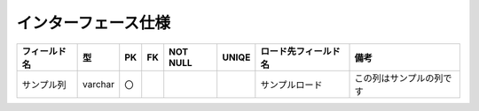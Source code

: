 ===========================
インターフェース仕様
===========================

.. list-table::
  :header-rows: 1

  * - フィールド名
    - 型
    - PK
    - FK
    - NOT NULL
    - UNIQE
    - ロード先フィールド名
    - 備考
    
  * - サンプル列
    - varchar
    - 〇
    - 
    - 
    - 
    - サンプルロード
    - この列はサンプルの列です

